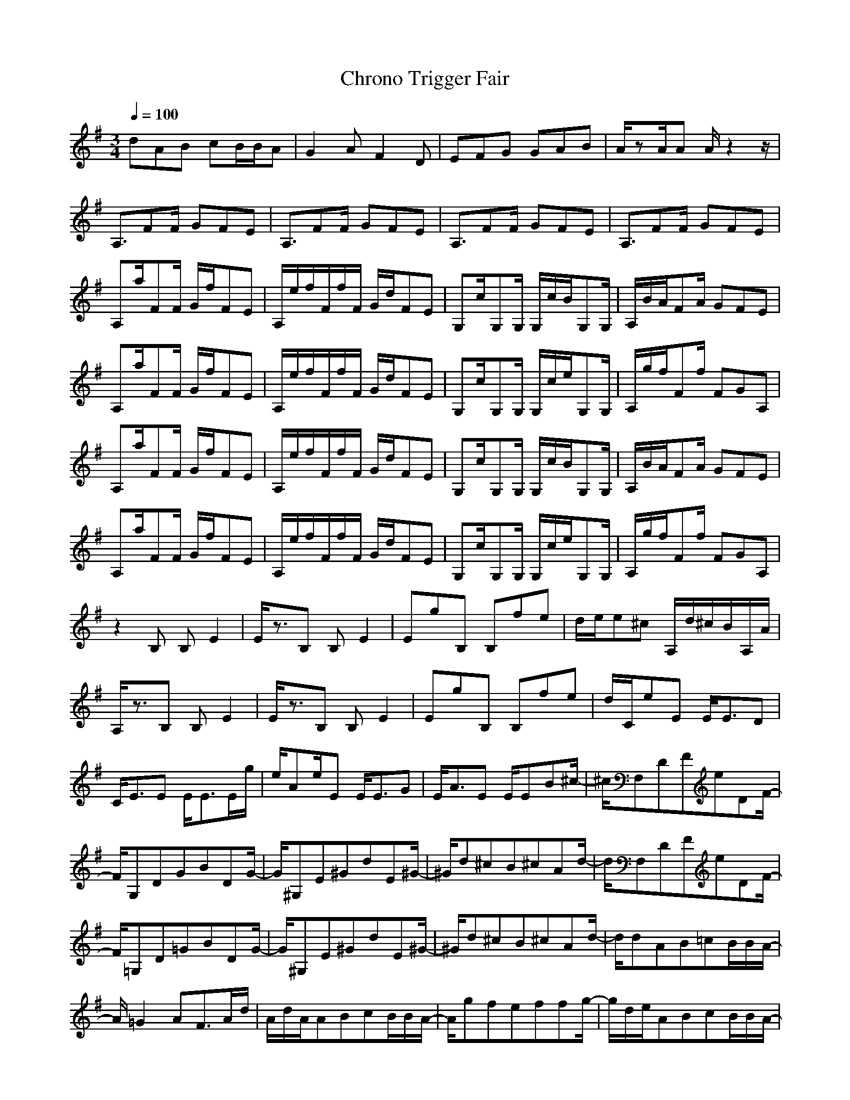 X:1
Z:Maes nimrodel
G:Game
T:Chrono Trigger Fair
M:3/4
L:1/8
Q:1/4=100
K:G
dAB cB/2B/2A|G2A F2D|EFG GAB|A/2zA/2A A/2z2z/2|
A,3/2FF/2 GFE|A,3/2FF/2 GFE|A,3/2FF/2 GFE|A,3/2FF/2 GFE|
A,a/2FF/2 G/2f/2FE|A,/2e/2f/2F/2f/2F/2 G/2d/2FE|G,c/2G,G,/2 G,/2c/2B/2G,G,/2|A,/2B/2A/2FA/2 GFE|
A,a/2FF/2 G/2f/2FE|A,/2e/2f/2F/2f/2F/2 G/2d/2FE|G,c/2G,G,/2 G,/2c/2e/2G,G,/2|A,/2g/2f/2Ff/2 FGA,|
A,a/2FF/2 G/2f/2FE|A,/2e/2f/2F/2f/2F/2 G/2d/2FE|G,c/2G,G,/2 G,/2c/2B/2G,G,/2|A,/2B/2A/2FA/2 GFE|
A,a/2FF/2 G/2f/2FE|A,/2e/2f/2F/2f/2F/2 G/2d/2FE|G,c/2G,G,/2 G,/2c/2e/2G,G,/2|A,/2g/2f/2Ff/2 FGA,|
z2B, B,E2|E/2z3/2B, B,E2|EgB, B,fe|d/2e/2e^c A,/2d/2^c/2B/2A,/2A/2|
A,/2z3/2B, B,E2|E/2z3/2B, B,E2|EgB, B,fe|d/2C/2eE E/2E3/2D|
C/2E3/2E E/2E3/2E/2g/2|e/2Ae/2E E/2E3/2G|E/2A3/2E E/2EB^c/2-|^c/2F,DFeDF/2-|
F/2G,DGBDG/2-|G/2^G,E^GdE^G/2-|^G/2d^cB^cAd/2-|d/2F,DFeDF/2-|
F/2=G,D=GBDG/2-|G/2^G,E^GdE^G/2-|^G/2d^cB^cAd/2-|d/2dAB=cB/2B/2A/2-|
A/2=G2AF3/2A/2d/2|A/2d/2A/2ABcB/2B/2A/2-|A/2gfeffg/2-|g/2d/2e/2ABcB/2B/2A/2-|
A/2G2AF3/2A/2D/2|A/2E/2A/2FGGAB/2-|B/2Aa/2A/2AA/2z2|z/2A,3/2F F/2GFE/2-|
E/2A,3/2F F/2GFE/2-|E/2A,3/2F F/2GFE/2-|E/2A,3/2F F/2GFE/2-|E/2A,a/2F F/2G/2f/2FE/2-|
E/2A,/2e/2f/2F/2f/2 F/2G/2d/2FE/2-|E/2=G,c/2G, G,/2G,/2c/2B/2G,|G,/2A,/2B/2A/2F A/2GFE/2-|E/2A,a/2F F/2G/2f/2FE/2-|
E/2A,/2e/2f/2F/2f/2 F/2G/2d/2FE/2-|E/2G,c/2G, G,/2G,/2c/2e/2G,|G,/2A,/2g/2f/2F f/2FGA,/2-|A,/2A,a/2F F/2G/2f/2FE/2-|
E/2A,/2e/2f/2F/2f/2 F/2G/2d/2FE/2-|E/2G,c/2G, G,/2G,/2c/2B/2G,|G,/2A,/2B/2A/2F A/2GFE/2-|E/2A,a/2F F/2G/2f/2FE/2-|
E/2A,/2e/2f/2F/2f/2 F/2G/2d/2FE/2-|E/2G,c/2G, G,/2G,/2c/2e/2G,|G,/2A,/2g/2f/2F f/2FGA,/2-|A,/2z2B,B,E3/2-|
E/2E/2z3/2B,B,E3/2-|E/2EgB,B,fe/2-|e/2d/2e/2e^cA,/2d/2^c/2B/2A,/2|A/2A,/2z3/2B,B,E3/2-|
E/2E/2z3/2B,B,E3/2-|E/2EgB,B,fe/2-|e/2d/2C/2eEE/2E3/2D/2-|D/2C/2E3/2EE/2E3/2E/2|
g/2e/2Ae/2EE/2E3/2G/2-|G/2E/2A3/2EE/2EB|^cF,D FeD|FG,D GBD|
G^G,E ^GdE|^Gd^c B^cA|dF,D FeD|F=G,D =GBD|
G^G,E ^GdE|^Gd^c B^cA|ddA B=cB/2B/2|A=G2 AF3/2A/2|
d/2A/2d/2A/2A BcB/2B/2|Agf eff|gd/2e/2A BcB/2B/2|AG2 AF3/2A/2|
D/2A/2E/2A/2F GGA|BAa/2A/2 AA/2